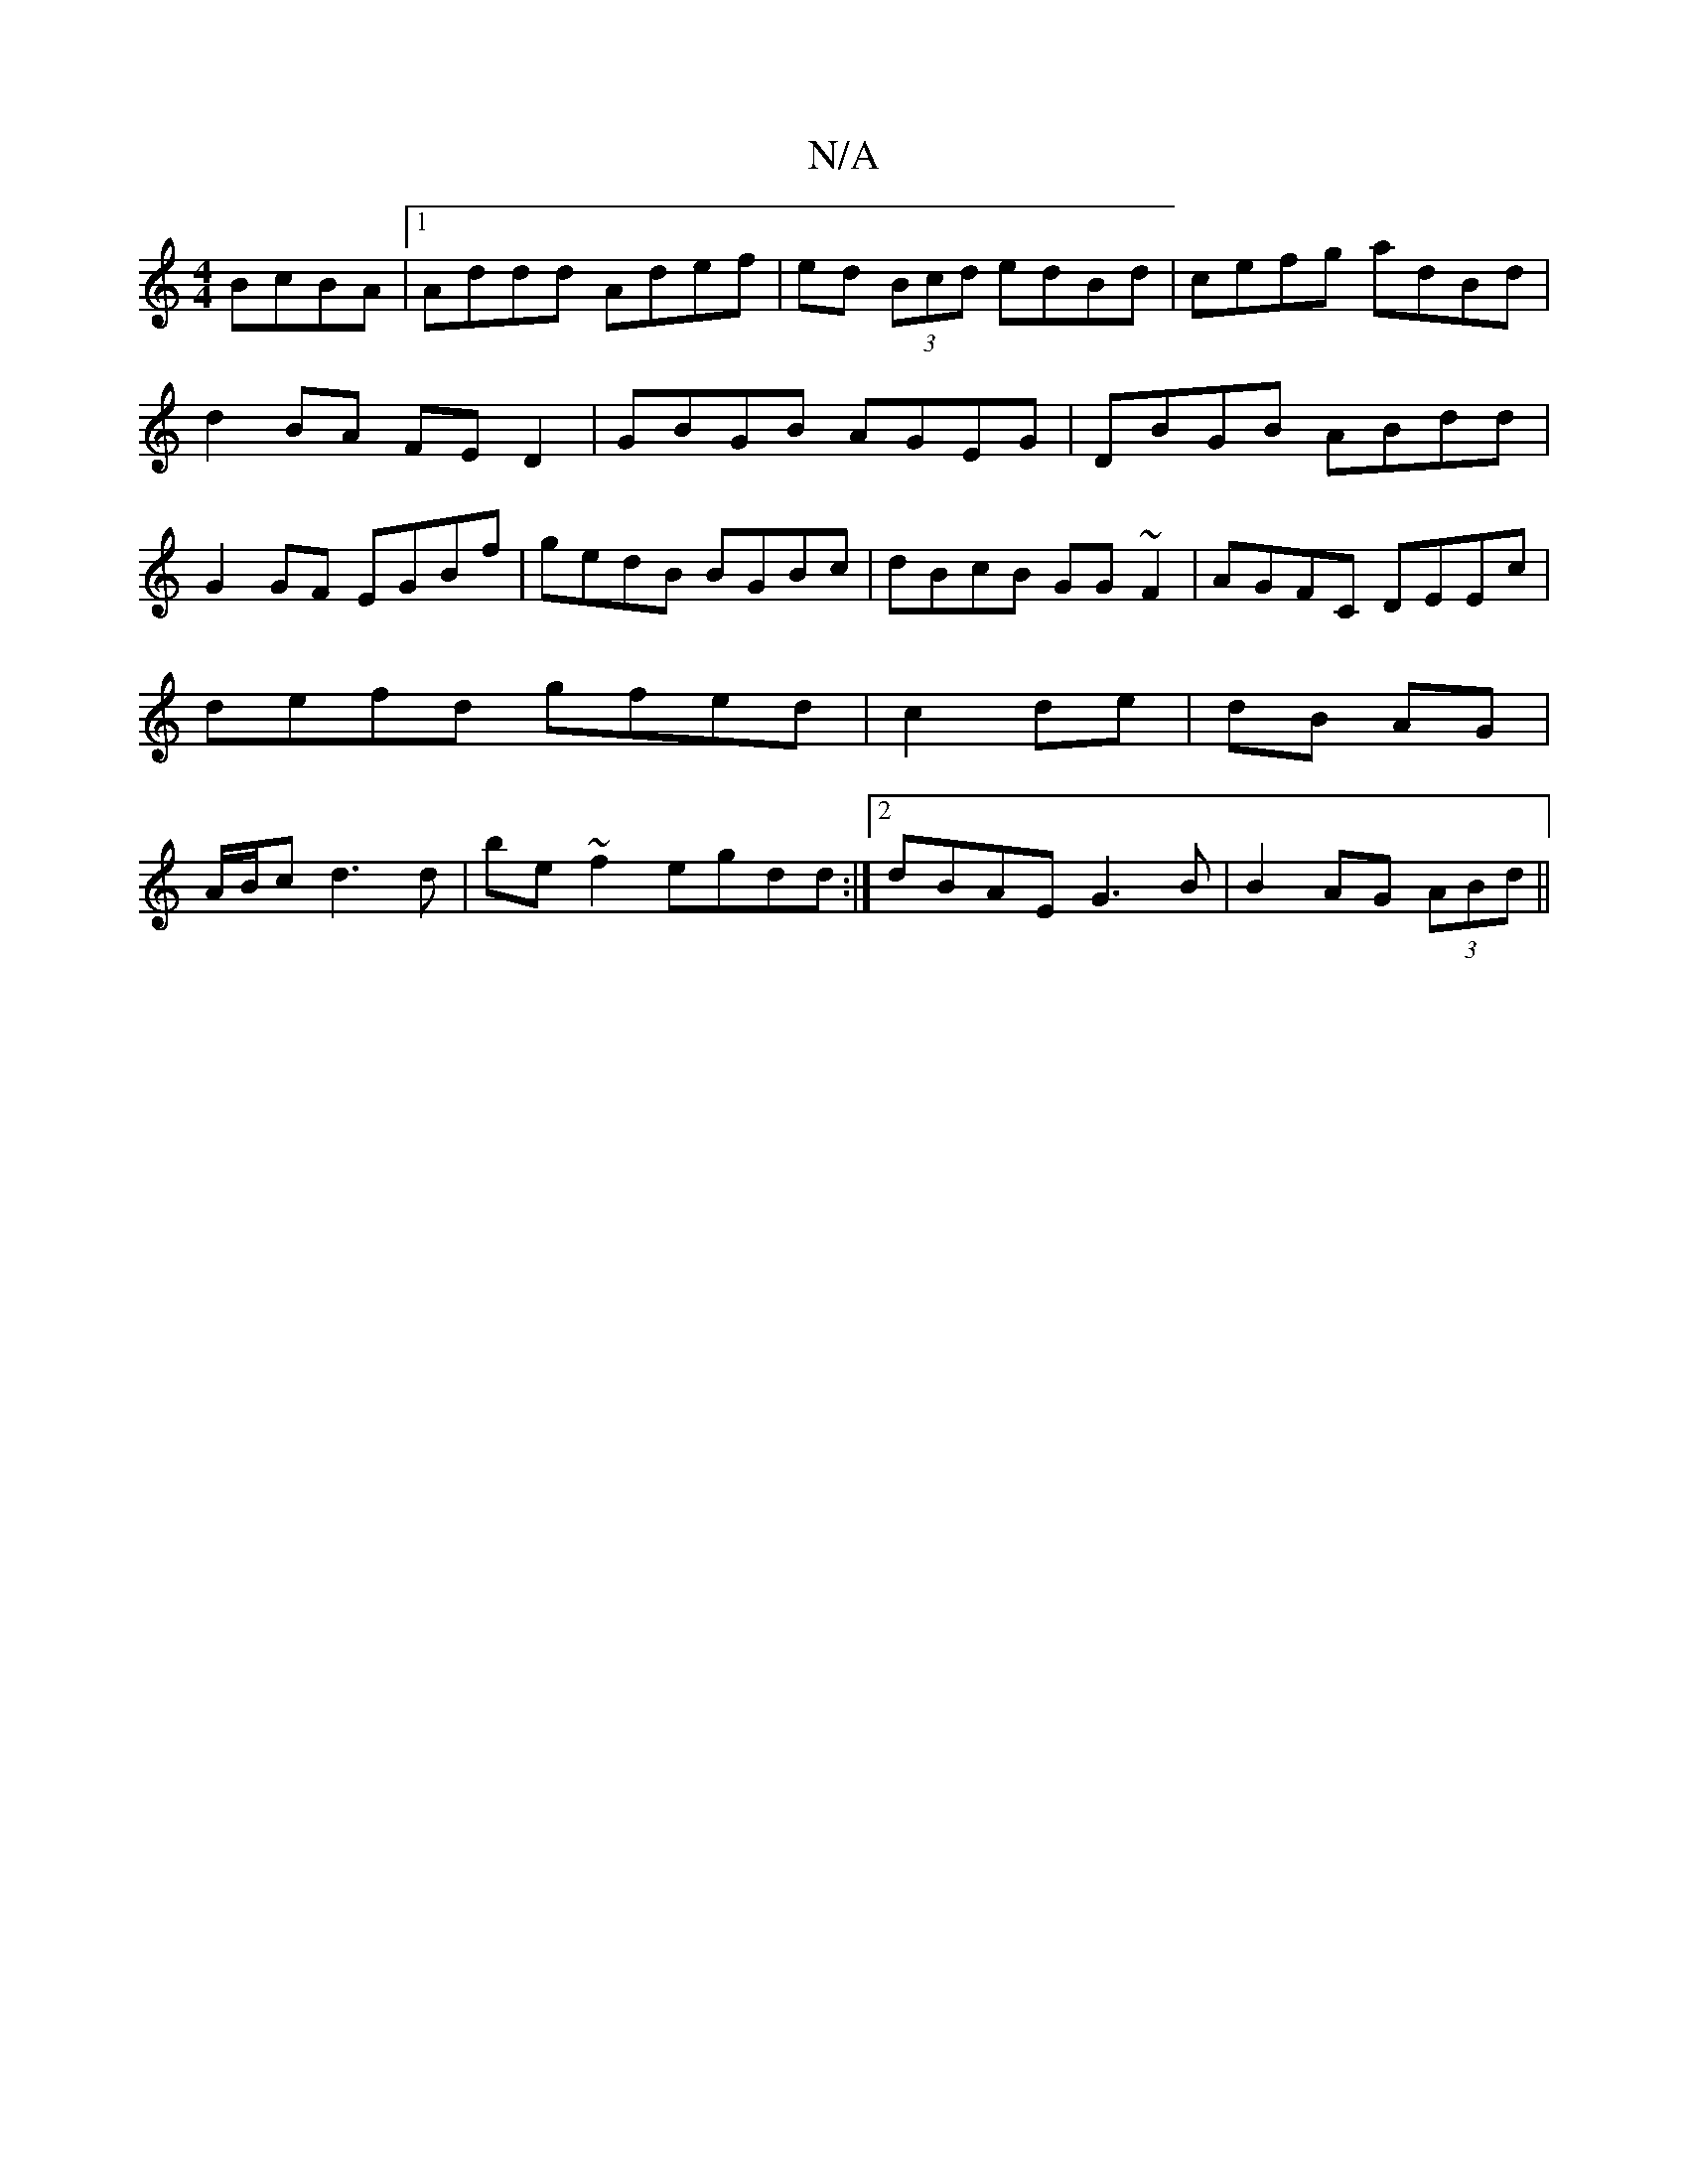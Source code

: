 X:1
T:N/A
M:4/4
R:N/A
K:Cmajor
 BcBA|1 Addd Adef|ed (3Bcd edBd|cefg adBd |
d2BA FE D2 | GBGB AGEG| DBGB ABdd|
G2GF EGBf|gedB BGBc|dBcB GG~F2|AGFC DEEc| defd gfed|c2 de | dB AG | A/B/c d3 d | be ~f2 egdd :|2 dBAE G3B|B2AG (3ABd||

g